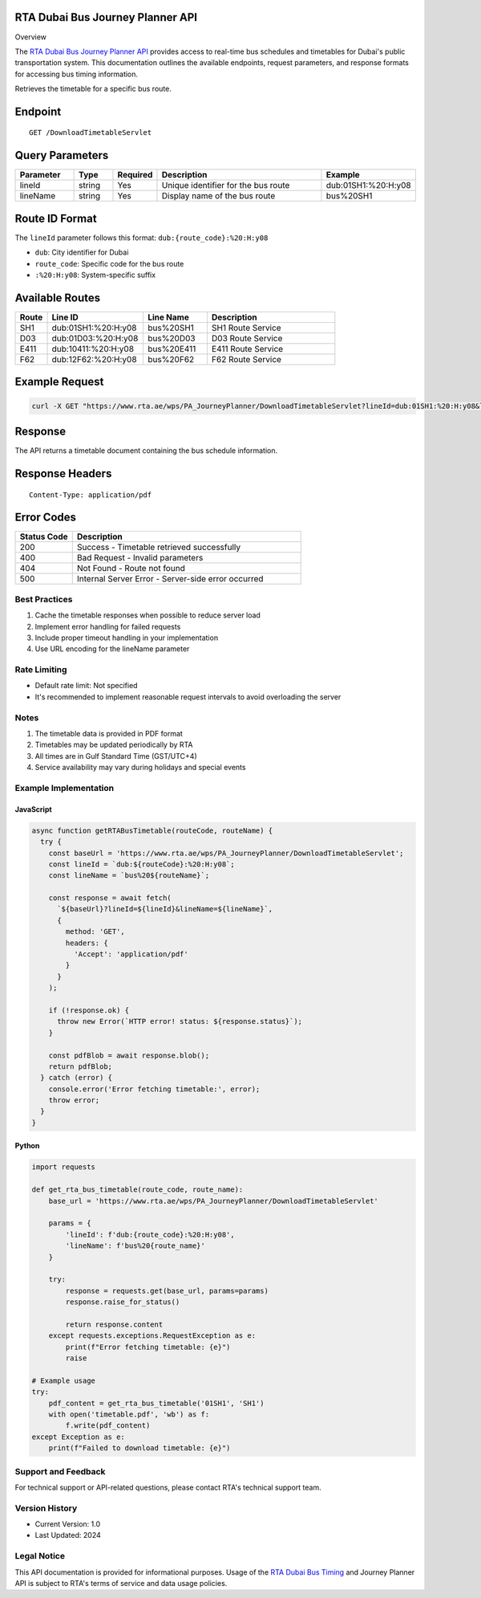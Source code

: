 RTA Dubai Bus Journey Planner API
^^^^^^^^
Overview

The `RTA Dubai Bus Journey Planner API <https://www.rta.ae/wps/portal/rta/ae/public-transport/journeyplanner>`_ provides access to real-time bus schedules and timetables for Dubai's public transportation system. This documentation outlines the available endpoints, request parameters, and response formats for accessing bus timing information.

Retrieves the timetable for a specific bus route.

Endpoint
^^^^^^^^
::

    GET /DownloadTimetableServlet

Query Parameters
^^^^^^^^^^^^^^^

.. list-table::
   :header-rows: 1
   :widths: 15 10 10 45 20

   * - Parameter
     - Type
     - Required
     - Description
     - Example
   * - lineId
     - string
     - Yes
     - Unique identifier for the bus route
     - dub:01SH1:%20:H:y08
   * - lineName
     - string
     - Yes
     - Display name of the bus route
     - bus%20SH1

Route ID Format
^^^^^^^^^^^^^^
The ``lineId`` parameter follows this format: ``dub:{route_code}:%20:H:y08``

* ``dub``: City identifier for Dubai
* ``route_code``: Specific code for the bus route
* ``:%20:H:y08``: System-specific suffix

Available Routes
^^^^^^^^^^^^^^

.. list-table::
   :header-rows: 1
   :widths: 10 30 20 40

   * - Route
     - Line ID
     - Line Name
     - Description
   * - SH1
     - dub:01SH1:%20:H:y08
     - bus%20SH1
     - SH1 Route Service
   * - D03
     - dub:01D03:%20:H:y08
     - bus%20D03
     - D03 Route Service
   * - E411
     - dub:10411:%20:H:y08
     - bus%20E411
     - E411 Route Service
   * - F62
     - dub:12F62:%20:H:y08
     - bus%20F62
     - F62 Route Service

Example Request
^^^^^^^^^^^^^
.. code-block:: bash

    curl -X GET "https://www.rta.ae/wps/PA_JourneyPlanner/DownloadTimetableServlet?lineId=dub:01SH1:%20:H:y08&lineName=bus%20SH1"

Response
^^^^^^^^
The API returns a timetable document containing the bus schedule information.

Response Headers
^^^^^^^^^^^^^^^
::

    Content-Type: application/pdf

Error Codes
^^^^^^^^^^

.. list-table::
   :header-rows: 1
   :widths: 20 80

   * - Status Code
     - Description
   * - 200
     - Success - Timetable retrieved successfully
   * - 400
     - Bad Request - Invalid parameters
   * - 404
     - Not Found - Route not found
   * - 500
     - Internal Server Error - Server-side error occurred

Best Practices
-------------
1. Cache the timetable responses when possible to reduce server load
2. Implement error handling for failed requests
3. Include proper timeout handling in your implementation
4. Use URL encoding for the lineName parameter

Rate Limiting
------------
* Default rate limit: Not specified
* It's recommended to implement reasonable request intervals to avoid overloading the server

Notes
-----
1. The timetable data is provided in PDF format
2. Timetables may be updated periodically by RTA
3. All times are in Gulf Standard Time (GST/UTC+4)
4. Service availability may vary during holidays and special events

Example Implementation
---------------------

JavaScript
~~~~~~~~~~
.. code-block:: javascript

    async function getRTABusTimetable(routeCode, routeName) {
      try {
        const baseUrl = 'https://www.rta.ae/wps/PA_JourneyPlanner/DownloadTimetableServlet';
        const lineId = `dub:${routeCode}:%20:H:y08`;
        const lineName = `bus%20${routeName}`;
        
        const response = await fetch(
          `${baseUrl}?lineId=${lineId}&lineName=${lineName}`,
          {
            method: 'GET',
            headers: {
              'Accept': 'application/pdf'
            }
          }
        );

        if (!response.ok) {
          throw new Error(`HTTP error! status: ${response.status}`);
        }

        const pdfBlob = await response.blob();
        return pdfBlob;
      } catch (error) {
        console.error('Error fetching timetable:', error);
        throw error;
      }
    }

Python
~~~~~~
.. code-block:: python

    import requests

    def get_rta_bus_timetable(route_code, route_name):
        base_url = 'https://www.rta.ae/wps/PA_JourneyPlanner/DownloadTimetableServlet'
        
        params = {
            'lineId': f'dub:{route_code}:%20:H:y08',
            'lineName': f'bus%20{route_name}'
        }
        
        try:
            response = requests.get(base_url, params=params)
            response.raise_for_status()
            
            return response.content
        except requests.exceptions.RequestException as e:
            print(f"Error fetching timetable: {e}")
            raise

    # Example usage
    try:
        pdf_content = get_rta_bus_timetable('01SH1', 'SH1')
        with open('timetable.pdf', 'wb') as f:
            f.write(pdf_content)
    except Exception as e:
        print(f"Failed to download timetable: {e}")

Support and Feedback
-------------------
For technical support or API-related questions, please contact RTA's technical support team.

Version History
--------------
* Current Version: 1.0
* Last Updated: 2024

Legal Notice
-----------
This API documentation is provided for informational purposes. Usage of the `RTA Dubai Bus Timing <https://uaetiming.com/your-complete-guide-to-rta-bus-routes-in-dubai/>`_ and Journey Planner API is subject to RTA's terms of service and data usage policies.
